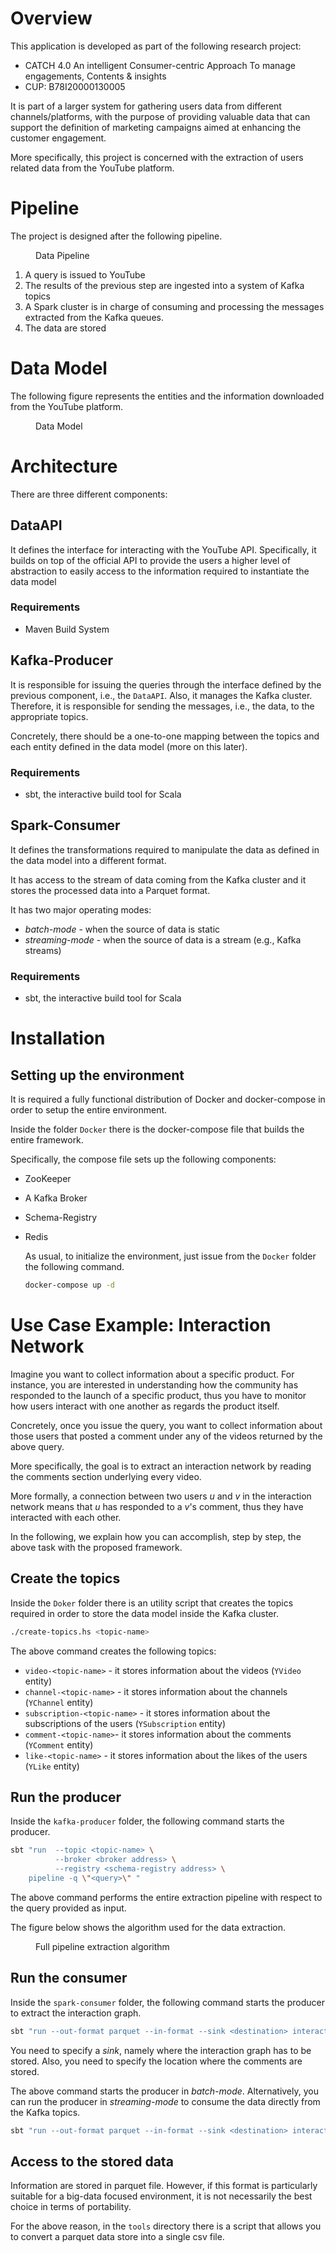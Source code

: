 #+options: h:1 num:nil toc:nil
* Overview
This application is developed as part of the following research project:
- CATCH 4.0 An intelligent Consumer-centric Approach To manage engagements, Contents & insights
- CUP: B78I20000130005

It is part of a larger system for gathering users data from different
channels/platforms, with the purpose of providing valuable data that
can support the definition of marketing campaigns aimed at enhancing
the customer engagement.  

More specifically, this project is concerned with the extraction of users
related data from the YouTube platform.

* Pipeline
The project is designed after the following pipeline.
#+caption: Data Pipeline
[[file:img/pipeline.png]]

1. A query is issued to YouTube
2. The results of the previous step are ingested into a system of
   Kafka topics
3. A Spark cluster is in charge of consuming and processing the messages extracted
   from the Kafka queues. 
4. The data are stored 

* Data Model
The following figure represents the entities and the information
downloaded from the YouTube platform.

#+caption: Data Model
[[file:img/data-model.png]]
* Architecture
There are three different components: 
** DataAPI
It defines the interface for interacting with the YouTube API.
Specifically, it builds on top of the official API to provide the
users a higher level of abstraction to easily access to the
information required to instantiate the data model
*** Requirements
- Maven Build System
** Kafka-Producer
It is responsible for issuing the queries through the  interface
defined by the previous component, i.e., the =DataAPI=.
Also, it manages the Kafka cluster. Therefore, it is responsible for
sending the messages, i.e., the data, to the appropriate topics.

Concretely, there should be a one-to-one mapping between the topics
and each entity defined in the data model (more on this later).
*** Requirements
- sbt, the interactive build tool for Scala

** Spark-Consumer
It defines the transformations required to manipulate the data as
defined in the data model into a different format.

It has access to the stream of  data coming from the Kafka cluster and
it stores the processed data into a Parquet format.

It has two major operating modes:
- /batch-mode/ - when the source of data is static
- /streaming-mode/ - when the source  of data is a stream (e.g., Kafka
  streams)

*** Requirements
- sbt, the interactive build tool for Scala

* Installation
** Setting  up the environment
It is required a fully functional distribution of Docker and
docker-compose in order to setup the entire environment.

Inside the folder =Docker= there is the docker-compose file that
builds the entire framework.

Specifically, the compose file sets up the following components:
- ZooKeeper
- A Kafka Broker
- Schema-Registry
- Redis

  As usual, to initialize the environment, just issue from the
  =Docker= folder the following command.


  #+begin_src  bash
docker-compose up -d
#+end_src



* Use Case Example: Interaction Network
Imagine you want to collect information about a specific product.
For instance, you are interested in understanding how the community
has responded to the launch of a specific product, thus you have to
monitor how users interact with one another as regards the product itself.

Concretely, once you issue the query, you want to collect information
about those users that posted a comment under any of the videos
returned by the above query.

More specifically, the  goal is to extract an interaction network
by reading the comments section underlying every video.

More formally, a connection between two users $u$ and $v$ in the interaction
network means that $u$ has responded to a $v$'s comment, thus they have
interacted with each other.

In the following, we explain how you can accomplish, step by step, the above task
with the proposed framework.

** Create the topics
Inside the =Doker= folder there is an utility script that creates the
topics required in order to store the data model inside the Kafka
cluster.

#+begin_src bash
./create-topics.hs <topic-name>

#+end_src
The above command creates the following topics:
- =video-<topic-name>= - it stores information about the videos
  (=YVideo= entity)
- =channel-<topic-name>= - it stores information about the channels
  (=YChannel= entity)
- =subscription-<topic-name>= - it stores information about the
  subscriptions of the users (=YSubscription= entity) 
- =comment-<topic-name>=- it stores information about the comments
  (=YComment= entity)
- =like-<topic-name>= - it stores information about the likes of the
  users (=YLike= entity)
** Run the producer
Inside the =kafka-producer= folder, the following command starts the producer.
#+begin_src  bash
sbt "run  --topic <topic-name> \
          --broker <broker address> \
          --registry <schema-registry address> \
    pipeline -q \"<query>\" "
#+end_src

The above command performs the entire extraction pipeline with respect
to the query provided as input.

The figure below shows the algorithm used for the data extraction.

#+caption: Full pipeline extraction algorithm
[[file:img/algo.png]]


** Run the consumer
Inside the =spark-consumer= folder, the following command starts the
producer to extract the interaction graph. 

#+begin_src  bash
sbt "run --out-format parquet --in-format --sink <destination> interaction --comment-path <source>"
#+end_src

You need to specify a /sink/, namely where the interaction graph has
to be stored.
Also, you need to specify the location where the comments are stored.

The above command starts the producer in /batch-mode/. Alternatively,
you can run the producer in /streaming-mode/  to consume the data directly from the Kafka
topics.

#+begin_src bash
sbt "run --out-format parquet --in-format --sink <destination> interaction --comment-topic <topic-name>"  
#+end_src

** Access to the stored data
Information are stored in parquet file. However, if this format is
particularly suitable for a big-data focused environment, it is
not necessarily the best choice in terms of portability.

For the above reason, in the  =tools= directory there is a script that
allows you to convert a parquet data store into a single csv file.


